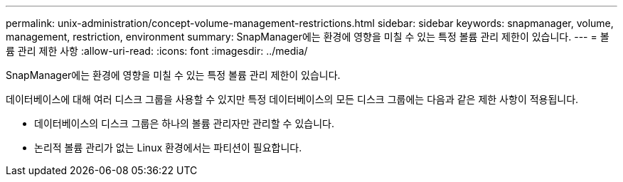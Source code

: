 ---
permalink: unix-administration/concept-volume-management-restrictions.html 
sidebar: sidebar 
keywords: snapmanager, volume, management, restriction, environment 
summary: SnapManager에는 환경에 영향을 미칠 수 있는 특정 볼륨 관리 제한이 있습니다. 
---
= 볼륨 관리 제한 사항
:allow-uri-read: 
:icons: font
:imagesdir: ../media/


[role="lead"]
SnapManager에는 환경에 영향을 미칠 수 있는 특정 볼륨 관리 제한이 있습니다.

데이터베이스에 대해 여러 디스크 그룹을 사용할 수 있지만 특정 데이터베이스의 모든 디스크 그룹에는 다음과 같은 제한 사항이 적용됩니다.

* 데이터베이스의 디스크 그룹은 하나의 볼륨 관리자만 관리할 수 있습니다.
* 논리적 볼륨 관리가 없는 Linux 환경에서는 파티션이 필요합니다.


